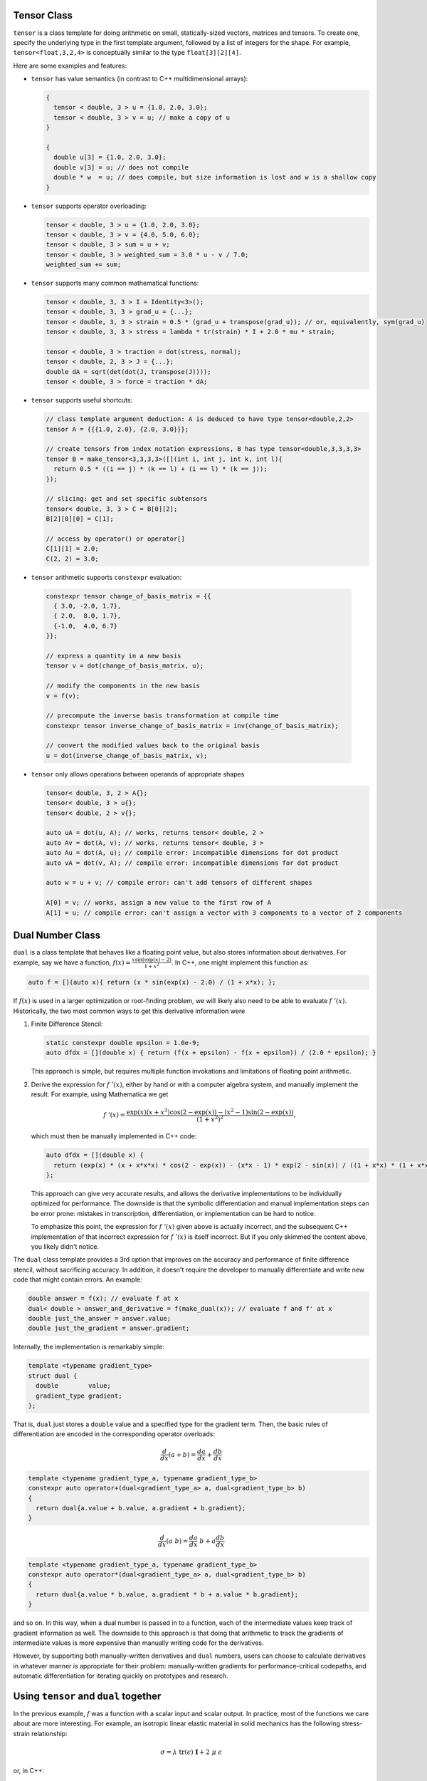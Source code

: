 .. _header-n0:

Tensor Class
============

``tensor`` is a class template for doing arithmetic on small,
statically-sized vectors, matrices and tensors. To create one, specify
the underlying type in the first template argument, followed by a list
of integers for the shape. For example, ``tensor<float,3,2,4>`` is
conceptually similar to the type ``float[3][2][4]``.

Here are some examples and features:

-  ``tensor`` has value semantics (in contrast to C++ multidimensional
   arrays):

   .. code-block:: c++

      {
        tensor < double, 3 > u = {1.0, 2.0, 3.0};
        tensor < double, 3 > v = u; // make a copy of u
      }

      {
        double u[3] = {1.0, 2.0, 3.0};
        double v[3] = u; // does not compile 
        double * w  = u; // does compile, but size information is lost and w is a shallow copy
      }

-  ``tensor`` supports operator overloading:

   .. code-block:: cpp

      tensor < double, 3 > u = {1.0, 2.0, 3.0};
      tensor < double, 3 > v = {4.0, 5.0, 6.0};
      tensor < double, 3 > sum = u + v;
      tensor < double, 3 > weighted_sum = 3.0 * u - v / 7.0;
      weighted_sum += sum;

-  ``tensor`` supports many common mathematical functions:

   .. code-block:: cpp

      tensor < double, 3, 3 > I = Identity<3>();
      tensor < double, 3, 3 > grad_u = {...};
      tensor < double, 3, 3 > strain = 0.5 * (grad_u + transpose(grad_u)); // or, equivalently, sym(grad_u)
      tensor < double, 3, 3 > stress = lambda * tr(strain) * I + 2.0 * mu * strain;

      tensor < double, 3 > traction = dot(stress, normal);
      tensor < double, 2, 3 > J = {...};
      double dA = sqrt(det(dot(J, transpose(J))));
      tensor < double, 3 > force = traction * dA;

-  ``tensor`` supports useful shortcuts:

   .. code-block:: cpp

      // class template argument deduction: A is deduced to have type tensor<double,2,2>
      tensor A = {{{1.0, 2.0}, {2.0, 3.0}}}; 

      // create tensors from index notation expressions, B has type tensor<double,3,3,3,3>
      tensor B = make_tensor<3,3,3,3>([](int i, int j, int k, int l){
        return 0.5 * ((i == j) * (k == l) + (i == l) * (k == j));
      });

      // slicing: get and set specific subtensors
      tensor< double, 3, 3 > C = B[0][2];
      B[2][0][0] = C[1];

      // access by operator() or operator[]
      C[1][1] = 2.0;
      C(2, 2) = 3.0;

-   ``tensor`` arithmetic supports ``constexpr`` evaluation:

   .. code-block:: cpp

      constexpr tensor change_of_basis_matrix = {{
        { 3.0, -2.0, 1.7},
        { 2.0,  8.0, 1.7},
        {-1.0,  4.0, 6.7}
      }};

      // express a quantity in a new basis
      tensor v = dot(change_of_basis_matrix, u);

      // modify the components in the new basis
      v = f(v);

      // precompute the inverse basis transformation at compile time
      constexpr tensor inverse_change_of_basis_matrix = inv(change_of_basis_matrix);

      // convert the modified values back to the original basis
      u = dot(inverse_change_of_basis_matrix, v);

-  ``tensor`` only allows operations between operands of appropriate
   shapes

   .. code-block:: cpp

      tensor< double, 3, 2 > A{};
      tensor< double, 3 > u{};
      tensor< double, 2 > v{};

      auto uA = dot(u, A); // works, returns tensor< double, 2 >
      auto Av = dot(A, v); // works, returns tensor< double, 3 >
      auto Au = dot(A, u); // compile error: incompatible dimensions for dot product
      auto vA = dot(v, A); // compile error: incompatible dimensions for dot product

      auto w = u + v; // compile error: can't add tensors of different shapes

      A[0] = v; // works, assign a new value to the first row of A
      A[1] = u; // compile error: can't assign a vector with 3 components to a vector of 2 components

.. _header-n157:

Dual Number Class
=================

``dual`` is a class template that behaves like a floating point value,
but also stores information about derivatives. For example, say we have
a function, :math:`f(x) = \frac{x \sin(\exp(x) - 2)}{1 + x^2}`. In C++,
one might implement this function as:

.. code-block:: cpp

   auto f = [](auto x){ return (x * sin(exp(x) - 2.0) / (1 + x*x); };

If :math:`f(x)` is used in a larger optimization or root-finding
problem, we will likely also need to be able to evaluate
:math:`f\;'(x)`. Historically, the two most common ways to get this
derivative information were

1. Finite Difference Stencil:

   .. code-block:: cpp

      static constexpr double epsilon = 1.0e-9;
      auto dfdx = [](double x) { return (f(x + epsilon) - f(x + epsilon)) / (2.0 * epsilon); }

   This approach is simple, but requires multiple function invokations
   and limitations of floating point arithmetic.

2. Derive the expression for :math:`f\;'(x)`, either by hand or with a
   computer algebra system, and manually implement the result. For
   example, using Mathematica we get

   .. math:: f\;'(x) = \frac{\exp(x) (x + x^3) \cos(2 - \exp(x)) - (x^2 - 1) \sin(2 - \exp(x))}{(1 + x^2)^2},

   which must then be manually implemented in C++ code:

   .. code-block:: cpp

      auto dfdx = [](double x) {
        return (exp(x) * (x + x*x*x) * cos(2 - exp(x)) - (x*x - 1) * exp(2 - sin(x)) / ((1 + x*x) * (1 + x*x)); 
      };

   This approach can give very accurate results, and allows the
   derivative implementations to be individually optimized for
   performance. The downside is that the symbolic differentiation and
   manual implementation steps can be error prone: mistakes in
   transcription, differentiation, or implementation can be hard to
   notice.

   To emphasize this point, the expression for :math:`f\;'(x)` given
   above is actually incorrect, and the subsequent C++ implementation of
   that incorrect expression for :math:`f \; '(x)` is itself incorrect.
   But if you only skimmed the content above, you likely didn't notice.

The ``dual`` class template provides a 3rd option that improves on the
accuracy and performance of finite difference stencil, without
sacrificing accuracy. In addition, it doesn't require the developer to
manually differentiate and write new code that might contain errors. An
example:

.. code-block:: cpp

   double answer = f(x); // evaluate f at x
   dual< double > answer_and_derivative = f(make_dual(x)); // evaluate f and f' at x
   double just_the_answer = answer.value;
   double just_the_gradient = answer.gradient;

Internally, the implementation is remarkably simple:

.. code-block:: cpp

   template <typename gradient_type>
   struct dual {
     double        value;
     gradient_type gradient;
   };

That is, ``dual`` just stores a ``double`` value and a specified type
for the gradient term. Then, the basic rules of differentiation are
encoded in the corresponding operator overloads:

.. math:: \frac{d}{dx}(a + b) = \frac{da}{dx} + \frac{db}{dx}

.. code-block:: cpp

   template <typename gradient_type_a, typename gradient_type_b>
   constexpr auto operator+(dual<gradient_type_a> a, dual<gradient_type_b> b)
   {
     return dual{a.value + b.value, a.gradient + b.gradient};
   }

.. math:: \frac{d}{dx}(a\;b) = \frac{da}{dx} \; b + a \frac{db}{dx}

.. code-block:: cpp

   template <typename gradient_type_a, typename gradient_type_b>
   constexpr auto operator*(dual<gradient_type_a> a, dual<gradient_type_b> b)
   {
     return dual{a.value * b.value, a.gradient * b + a.value * b.gradient};
   }

and so on. In this way, when a dual number is passed in to a function,
each of the intermediate values keep track of gradient information as
well. The downside to this approach is that doing that arithmetic to
track the gradients of intermediate values is more expensive than
manually writing code for the derivatives.

However, by supporting both manually-written derivatives and ``dual``
numbers, users can choose to calculate derivatives in whatever manner is
appropriate for their problem: manually-written gradients for
performance-critical codepaths, and automatic differentiation for
iterating quickly on prototypes and research.

.. _header-n276:

Using ``tensor`` and ``dual`` together
======================================

In the previous example, :math:`f` was a function with a scalar input
and scalar output. In practice, most of the functions we care about are
more interesting. For example, an isotropic linear elastic material in
solid mechanics has the following stress-strain relationship:

.. math:: \sigma = \lambda \; \text{tr}(\epsilon) \; \mathbf{I} + 2 \; \mu \; \epsilon

or, in C++:

.. code-block:: cpp

   double lambda = 2.0;
   double mu = 1.0;
   static constexpr auto I = Identity<3>();
   auto stress = [=](auto strain){ return lambda * tr(strain) * I + 2 * mu * strain; };

That is, ``stress()`` takes a ``tensor<double,3,3>`` as input, and
outputs a ``tensor<double, 3, 3>``:

.. code-block:: cpp

   tensor< double, 3, 3 > epsilon = {...};
   tensor< double, 3, 3 > sigma = stress(epsilon);

In general, each part of a function's output can depend on each part of
its inputs. So, in this example the gradient could potentially have up
to 81 components:

.. math:: \frac{\partial \sigma_{ij}}{\partial \epsilon_{kl}}, \qquad i,j,k,l \in {1,2,3}

If we promote the input argument to a tensor of dual numbers, we can
compute these derivatives automatically:

.. code-block:: cpp

   tensor< double, 3, 3 > epsilon = {...};
   tensor< dual< tensor< double, 3, 3 > >, 3, 3 > sigma = stress(make_dual(epsilon));

Now, ``sigma`` contains value and gradient information that can be
understood in the following way

.. math:: \texttt{sigma[i][j].value} = \sigma_{ij} \qquad \texttt{sigma[i][j].gradient[k][l]} = \frac{\partial \sigma_{ij}}{\partial \epsilon_{kl}}

There are also convenience routines to extract all the values and
gradient terms into their own tensors of the appropriate shape:

.. code-block:: cpp

   // as before
   tensor< dual< tensor< double, 3, 3 > >, 3, 3 > sigma = stress(make_dual(epsilon));

   // extract the values
   tensor< double, 3, 3 > sigma_values = get_value(sigma);

   // extract the gradient
   tensor< double, 3, 3, 3, 3 > sigma_gradients = get_gradient(sigma);
